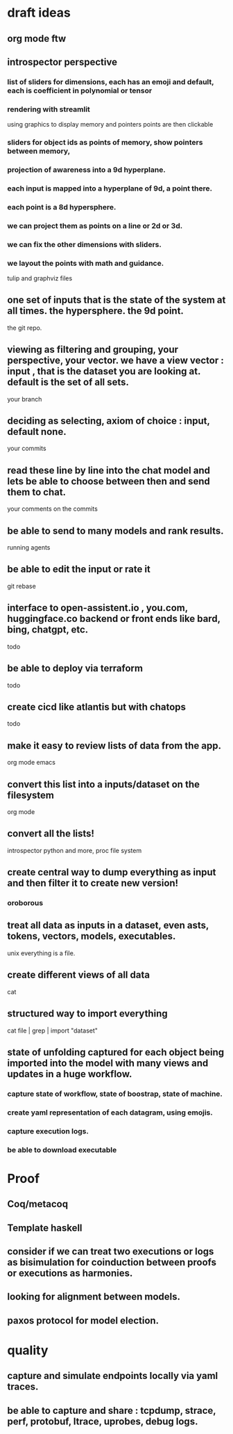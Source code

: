 * draft ideas
** org mode ftw
** introspector perspective
*** list of sliders for dimensions, each has an emoji and default, each is coefficient in polynomial or tensor
*** rendering with streamlit
using graphics to display memory and pointers
points are then clickable

*** sliders for object ids as points of memory, show pointers between memory, 
*** projection of awareness into a 9d hyperplane.
*** each input is mapped into a hyperplane of 9d, a point there.
*** each point is a 8d hypersphere.
*** we can project them as points on a line or 2d or 3d.
*** we can fix the other dimensions with sliders.
*** we layout the points with math and guidance.
tulip and graphviz files

** one set of inputs that is the state of the system at all times. the hypersphere. the 9d point.
the git repo.

** viewing as filtering and grouping, your perspective, your vector. we have a view vector : input , that is the dataset you are looking at. default is the set of all sets.
your branch

** deciding as selecting, axiom of choice : input, default none.
your commits

** read these line by line into the chat model and lets be able to choose between then and send them to chat.
your comments on the commits

** be able to send to many models and rank results.
running agents

** be able to edit the input or rate it
git rebase

** interface to open-assistent.io , you.com, huggingface.co backend or front ends like bard, bing, chatgpt, etc.
todo

** be able to deploy via terraform
todo

** create cicd like atlantis but with chatops
todo

** make it easy to review lists of data from the app.
org mode emacs

** convert this list into a inputs/dataset on the filesystem
org mode

** convert all the lists!

introspector python and more, proc file system
 
** create central way to dump everything as input and then filter it to create new version!

*** oroborous

** treat all data as inputs in a dataset, even asts, tokens, vectors, models, executables.
unix everything is a file.

** create different views of all data
cat

** structured way to import everything
cat file | grep | import "dataset"

** state of unfolding captured for each object being imported into the model with many views and updates in a huge workflow.
*** capture state of workflow, state of boostrap, state of machine.
*** create yaml representation of each datagram, using emojis.
*** capture execution logs.
*** be able to download executable

* Proof
** Coq/metacoq
** Template haskell
** consider if we can treat two executions or logs as bisimulation for coinduction between proofs or executions as harmonies.
** looking for alignment between models.
** paxos protocol for model election.

* quality
** capture and simulate endpoints locally via yaml traces.
** be able to capture and share : tcpdump, strace, perf, protobuf, ltrace, uprobes, debug logs.
